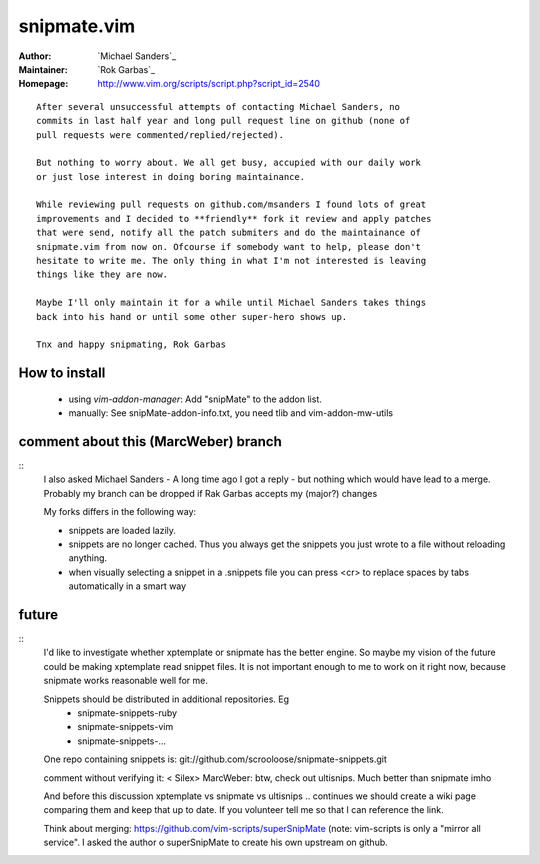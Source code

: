 snipmate.vim
============

:Author: `Michael Sanders`_
:Maintainer: `Rok Garbas`_
:Homepage: http://www.vim.org/scripts/script.php?script_id=2540 

::

    After several unsuccessful attempts of contacting Michael Sanders, no
    commits in last half year and long pull request line on github (none of
    pull requests were commented/replied/rejected).

    But nothing to worry about. We all get busy, accupied with our daily work
    or just lose interest in doing boring maintainance.

    While reviewing pull requests on github.com/msanders I found lots of great
    improvements and I decided to **friendly** fork it review and apply patches
    that were send, notify all the patch submiters and do the maintainance of
    snipmate.vim from now on. Ofcourse if somebody want to help, please don't
    hesitate to write me. The only thing in what I'm not interested is leaving
    things like they are now.

    Maybe I'll only maintain it for a while until Michael Sanders takes things
    back into his hand or until some other super-hero shows up.

    Tnx and happy snipmating, Rok Garbas



How to install
--------------

    * using `vim-addon-manager`:
      Add "snipMate" to the addon list.


    * manually:
      See snipMate-addon-info.txt, you need tlib and vim-addon-mw-utils


comment about this (MarcWeber) branch
-------------------------------------

::
    I also asked Michael Sanders - A long time ago I got a reply - but nothing
    which would have lead to a merge.  Probably my branch can be dropped if Rak
    Garbas accepts my (major?) changes

    My forks differs in the following way:

    - snippets are loaded lazily.

    - snippets are no longer cached. Thus you always get the snippets you just
      wrote to a file without reloading anything.

    - when visually selecting a snippet in a .snippets file you can press <cr>
      to replace spaces by tabs automatically in a smart way



future
--------------------------

::
    I'd like to investigate whether xptemplate or snipmate has the better
    engine. So maybe my vision of the future could be making xptemplate read
    snippet files. It is not important enough to me to work on it right now,
    because snipmate works reasonable well for me.

    Snippets should be distributed in additional repositories. Eg
     - snipmate-snippets-ruby
     - snipmate-snippets-vim
     - snipmate-snippets-...
    One repo containing snippets is:
    git://github.com/scrooloose/snipmate-snippets.git


    comment without verifying it:
    < Silex> MarcWeber: btw, check out ultisnips. Much better than snipmate imho

    And before this discussion xptemplate vs snipmate vs ultisnips .. continues
    we should create a wiki page comparing them and keep that up to date.
    If you volunteer tell me so that I can reference the link.

    Think about merging:
    https://github.com/vim-scripts/superSnipMate
    (note: vim-scripts is only a "mirror all service".
    I asked the author o superSnipMate to create his own upstream on github.
